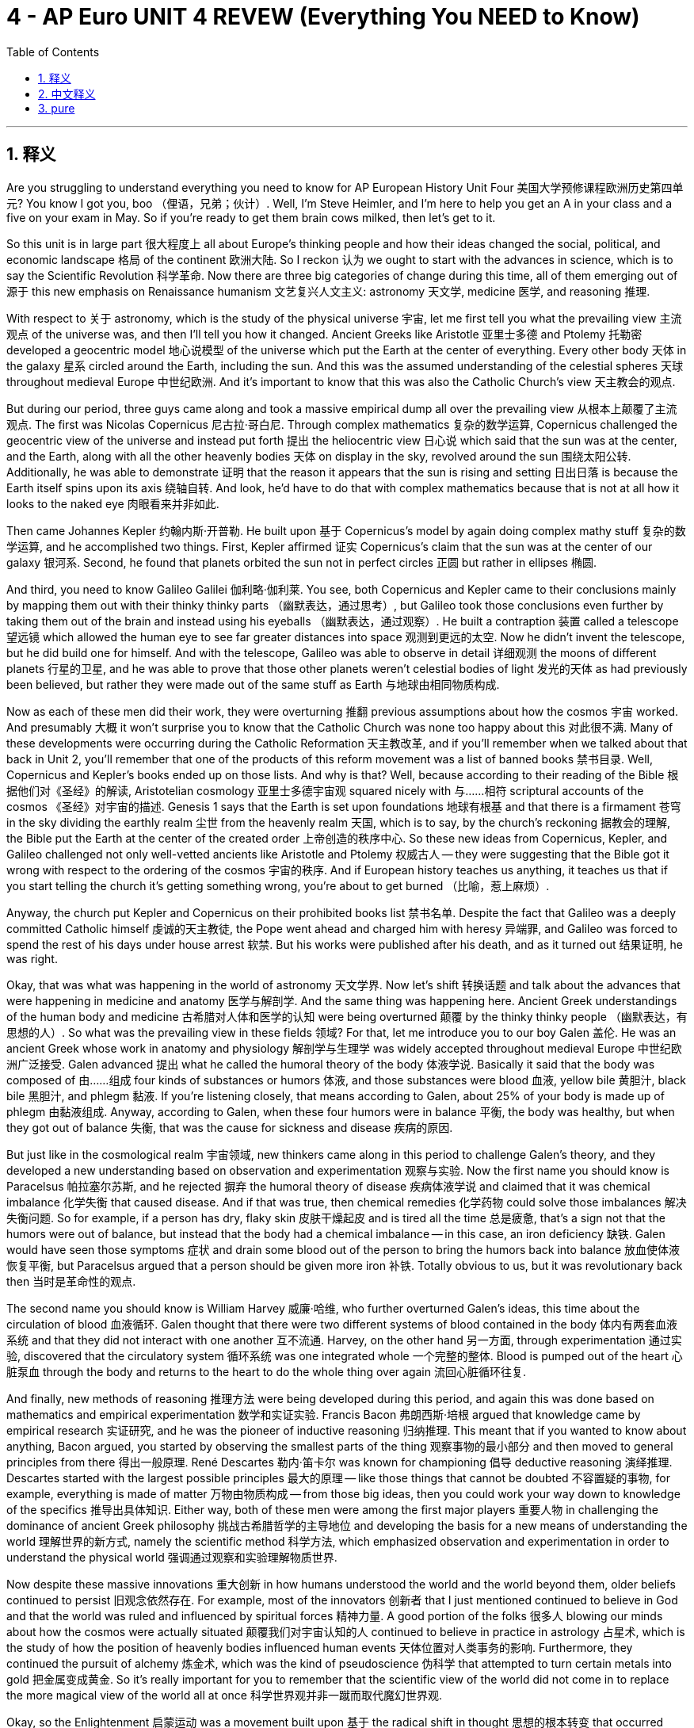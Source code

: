 
= 4 - AP Euro UNIT 4 REVEW (Everything You NEED to Know)
:toc: left
:toclevels: 3
:sectnums:
:stylesheet: myAdocCss.css

'''

== 释义

Are you struggling to understand everything you need to know for AP European History Unit Four 美国大学预修课程欧洲历史第四单元? You know I got you, boo （俚语，兄弟；伙计）. Well, I'm Steve Heimler, and I'm here to help you get an A in your class and a five on your exam in May. So if you're ready to get them brain cows milked, then let's get to it. +

So this unit is in large part 很大程度上 all about Europe's thinking people and how their ideas changed the social, political, and economic landscape 格局 of the continent 欧洲大陆. So I reckon 认为 we ought to start with the advances in science, which is to say the Scientific Revolution 科学革命. Now there are three big categories of change during this time, all of them emerging out of 源于 this new emphasis on Renaissance humanism 文艺复兴人文主义: astronomy 天文学, medicine 医学, and reasoning 推理. +

With respect to 关于 astronomy, which is the study of the physical universe 宇宙, let me first tell you what the prevailing view 主流观点 of the universe was, and then I'll tell you how it changed. Ancient Greeks like Aristotle 亚里士多德 and Ptolemy 托勒密 developed a geocentric model 地心说模型 of the universe which put the Earth at the center of everything. Every other body 天体 in the galaxy 星系 circled around the Earth, including the sun. And this was the assumed understanding of the celestial spheres 天球 throughout medieval Europe 中世纪欧洲. And it's important to know that this was also the Catholic Church's view 天主教会的观点. +

But during our period, three guys came along and took a massive empirical dump all over the prevailing view 从根本上颠覆了主流观点. The first was Nicolas Copernicus 尼古拉·哥白尼. Through complex mathematics 复杂的数学运算, Copernicus challenged the geocentric view of the universe and instead put forth 提出 the heliocentric view 日心说 which said that the sun was at the center, and the Earth, along with all the other heavenly bodies 天体 on display in the sky, revolved around the sun 围绕太阳公转. Additionally, he was able to demonstrate 证明 that the reason it appears that the sun is rising and setting 日出日落 is because the Earth itself spins upon its axis 绕轴自转. And look, he'd have to do that with complex mathematics because that is not at all how it looks to the naked eye 肉眼看来并非如此. +

Then came Johannes Kepler 约翰内斯·开普勒. He built upon 基于 Copernicus's model by again doing complex mathy stuff 复杂的数学运算, and he accomplished two things. First, Kepler affirmed 证实 Copernicus's claim that the sun was at the center of our galaxy 银河系. Second, he found that planets orbited the sun not in perfect circles 正圆 but rather in ellipses 椭圆. +

And third, you need to know Galileo Galilei 伽利略·伽利莱. You see, both Copernicus and Kepler came to their conclusions mainly by mapping them out with their thinky thinky parts （幽默表达，通过思考）, but Galileo took those conclusions even further by taking them out of the brain and instead using his eyeballs （幽默表达，通过观察）. He built a contraption 装置 called a telescope 望远镜 which allowed the human eye to see far greater distances into space 观测到更远的太空. Now he didn't invent the telescope, but he did build one for himself. And with the telescope, Galileo was able to observe in detail 详细观测 the moons of different planets 行星的卫星, and he was able to prove that those other planets weren't celestial bodies of light 发光的天体 as had previously been believed, but rather they were made out of the same stuff as Earth 与地球由相同物质构成. +

Now as each of these men did their work, they were overturning 推翻 previous assumptions about how the cosmos 宇宙 worked. And presumably 大概 it won't surprise you to know that the Catholic Church was none too happy about this 对此很不满. Many of these developments were occurring during the Catholic Reformation 天主教改革, and if you'll remember when we talked about that back in Unit 2, you'll remember that one of the products of this reform movement was a list of banned books 禁书目录. Well, Copernicus and Kepler's books ended up on those lists. And why is that? Well, because according to their reading of the Bible 根据他们对《圣经》的解读, Aristotelian cosmology 亚里士多德宇宙观 squared nicely with 与……相符 scriptural accounts of the cosmos 《圣经》对宇宙的描述. Genesis 1 says that the Earth is set upon foundations 地球有根基 and that there is a firmament 苍穹 in the sky dividing the earthly realm 尘世 from the heavenly realm 天国, which is to say, by the church's reckoning 据教会的理解, the Bible put the Earth at the center of the created order 上帝创造的秩序中心. So these new ideas from Copernicus, Kepler, and Galileo challenged not only well-vetted ancients like Aristotle and Ptolemy 权威古人 -- they were suggesting that the Bible got it wrong with respect to the ordering of the cosmos 宇宙的秩序. And if European history teaches us anything, it teaches us that if you start telling the church it's getting something wrong, you're about to get burned （比喻，惹上麻烦）. +

Anyway, the church put Kepler and Copernicus on their prohibited books list 禁书名单. Despite the fact that Galileo was a deeply committed Catholic himself 虔诚的天主教徒, the Pope went ahead and charged him with heresy 异端罪, and Galileo was forced to spend the rest of his days under house arrest 软禁. But his works were published after his death, and as it turned out 结果证明, he was right. +

Okay, that was what was happening in the world of astronomy 天文学界. Now let's shift 转换话题 and talk about the advances that were happening in medicine and anatomy 医学与解剖学. And the same thing was happening here. Ancient Greek understandings of the human body and medicine 古希腊对人体和医学的认知 were being overturned 颠覆 by the thinky thinky people （幽默表达，有思想的人）. So what was the prevailing view in these fields 领域? For that, let me introduce you to our boy Galen 盖伦. He was an ancient Greek whose work in anatomy and physiology 解剖学与生理学 was widely accepted throughout medieval Europe 中世纪欧洲广泛接受. Galen advanced 提出 what he called the humoral theory of the body 体液学说. Basically it said that the body was composed of 由……组成 four kinds of substances or humors 体液, and those substances were blood 血液, yellow bile 黄胆汁, black bile 黑胆汁, and phlegm 黏液. If you're listening closely, that means according to Galen, about 25% of your body is made up of phlegm 由黏液组成. Anyway, according to Galen, when these four humors were in balance 平衡, the body was healthy, but when they got out of balance 失衡, that was the cause for sickness and disease 疾病的原因. +

But just like in the cosmological realm 宇宙领域, new thinkers came along in this period to challenge Galen's theory, and they developed a new understanding based on observation and experimentation 观察与实验. Now the first name you should know is Paracelsus 帕拉塞尔苏斯, and he rejected 摒弃 the humoral theory of disease 疾病体液学说 and claimed that it was chemical imbalance 化学失衡 that caused disease. And if that was true, then chemical remedies 化学药物 could solve those imbalances 解决失衡问题. So for example, if a person has dry, flaky skin 皮肤干燥起皮 and is tired all the time 总是疲惫, that's a sign not that the humors were out of balance, but instead that the body had a chemical imbalance -- in this case, an iron deficiency 缺铁. Galen would have seen those symptoms 症状 and drain some blood out of the person to bring the humors back into balance 放血使体液恢复平衡, but Paracelsus argued that a person should be given more iron 补铁. Totally obvious to us, but it was revolutionary back then 当时是革命性的观点. +

The second name you should know is William Harvey 威廉·哈维, who further overturned Galen's ideas, this time about the circulation of blood 血液循环. Galen thought that there were two different systems of blood contained in the body 体内有两套血液系统 and that they did not interact with one another 互不流通. Harvey, on the other hand 另一方面, through experimentation 通过实验, discovered that the circulatory system 循环系统 was one integrated whole 一个完整的整体. Blood is pumped out of the heart 心脏泵血 through the body and returns to the heart to do the whole thing over again 流回心脏循环往复. +

And finally, new methods of reasoning 推理方法 were being developed during this period, and again this was done based on mathematics and empirical experimentation 数学和实证实验. Francis Bacon 弗朗西斯·培根 argued that knowledge came by empirical research 实证研究, and he was the pioneer of inductive reasoning 归纳推理. This meant that if you wanted to know about anything, Bacon argued, you started by observing the smallest parts of the thing 观察事物的最小部分 and then moved to general principles from there 得出一般原理. René Descartes 勒内·笛卡尔 was known for championing 倡导 deductive reasoning 演绎推理. Descartes started with the largest possible principles 最大的原理 -- like those things that cannot be doubted 不容置疑的事物, for example, everything is made of matter 万物由物质构成 -- from those big ideas, then you could work your way down to knowledge of the specifics 推导出具体知识. Either way, both of these men were among the first major players 重要人物 in challenging the dominance of ancient Greek philosophy 挑战古希腊哲学的主导地位 and developing the basis for a new means of understanding the world 理解世界的新方式, namely the scientific method 科学方法, which emphasized observation and experimentation in order to understand the physical world 强调通过观察和实验理解物质世界. +

Now despite these massive innovations 重大创新 in how humans understood the world and the world beyond them, older beliefs continued to persist 旧观念依然存在. For example, most of the innovators 创新者 that I just mentioned continued to believe in God and that the world was ruled and influenced by spiritual forces 精神力量. A good portion of the folks 很多人 blowing our minds about how the cosmos were actually situated 颠覆我们对宇宙认知的人 continued to believe in practice in astrology 占星术, which is the study of how the position of heavenly bodies influenced human events 天体位置对人类事务的影响. Furthermore, they continued the pursuit of alchemy 炼金术, which was the kind of pseudoscience 伪科学 that attempted to turn certain metals into gold 把金属变成黄金. So it's really important for you to remember that the scientific view of the world did not come in to replace the more magical view of the world all at once 科学世界观并非一蹴而取代魔幻世界观. +

Okay, so the Enlightenment 启蒙运动 was a movement built upon 基于 the radical shift in thought 思想的根本转变 that occurred during the Scientific Revolution. Enlightenment thinkers 启蒙思想家 applied those new methods of reasoning 推理方法 to politics, society, and human institutions 政治、社会和人类制度. And in doing so, they similarly overturned 颠覆 many of the ideas that were accepted as gospel truth 奉为真理的观念. And it's no shock that the Enlightenment began in France 启蒙运动始于法国. This was the state with the strongest absolutist government 专制政府, and the people were sick of the control imposed upon them by the French monarchy 受够了君主统治. And so a lot of the new ideas in the Enlightenment started as reactions against that kind of absolutism 作为对专制主义的反抗. +

So with respect to 关于 society and human institutions, let me introduce you to two of the French philosophers 法国哲学家. First, and probably most important, was Voltaire 伏尔泰. Now that wasn't his real name, but like Madonna and Beyoncé, he was bad enough to go by one name （幽默表达，只用一个名字就很有名）. Voltaire was easily the most famous and representative of the French philosophers 法国哲学家的代表人物. He produced voluminous writings 大量作品 in many different genres 体裁 that all had one thing in common: criticism of the social and religious institutions of France 对法国社会和宗教制度的批判. One of his most biting criticisms 尖锐批判 concerned the religious intolerance 宗教不宽容 that he observed in France. He spent some time in England, and he saw that because so many competing versions of religion were allowed 多种宗教并存, they were able to exist peacefully 和平共处. By contrast 相比之下, in France where Catholicism was forcibly imposed upon the population 天主教强制推行, Voltaire viewed it as oppression 压迫. Now he did believe in natural rights 自然权利 and argued for reforms in education and free speech 教育改革和言论自由, but he did not believe that people were capable of governing themselves 自治 because, let's be honest, the massive people are selfish, ignorant turds （俚语，自私无知的家伙）, and thus they needed a strong, enlightened monarch 开明君主 to rule them. +

Okay, the second French philosopher you need to know is Denis Diderot 德尼·狄德罗. Not Dennis -- that's the guy who sells you beepers in the subway station （幽默表达，区分名字） -- Denis. Anyway, Diderot sought to catalog 编纂目录 the whole body of knowledge according to Enlightenment principles 启蒙原则. To this end 为此, he edited and published the incredibly influential Encyclopedia 《百科全书》, whose subtitle tells you everything you need to know about this work: The Rational Dictionary of the Sciences, the Arts, and the Crafts 《科学、艺术和工艺理性词典》. First, emphasis on rational 强调理性. Second, emphasis on the sciences, the arts, and the crafts 科学、艺术和工艺. In other words, a rational explanation of everything 对万物的理性解释. Diderot gathered leading thinkers 召集顶尖思想家 to produce over 72,000 entries 条目 for the Encyclopedia, and the result was revolutionary 具有革命性. Science and rationalistic ways of knowing 科学和理性认知方式 were exalted 推崇 while religion was poo-poo'd （俚语，轻视）. The writers criticized old social institutions and religious intolerance 批判旧制度和宗教不宽容, and in general, this set of volumes summed up the whole worldview of the Enlightenment 总结了启蒙运动的世界观. And maybe it goes without saying 不言而喻, but the French government was not a big fan of such work 不喜欢这类作品 because those thinkers seemed to want to take their power away 削弱其权力. +

Now Enlightenment thinkers were also responsible for new ways of thinking about God 对上帝的新思考. Voltaire developed deism 自然神论, which argued that there was a God but that God did not intervene in human affairs 干预人类事务. Instead, God was like a cosmic clockmaker 宇宙钟表匠 that put all the pieces in place 设定好一切, wound the thing up 上紧发条, and then just let it tick away 任其运转. And this of course meant that the miracle stories of the Bible 圣经中的奇迹故事 were cast out 摒弃 as relics of an unenlightened past 蒙昧时代的产物. Deists argued that God ruled the world by unchanging laws of physics 物理定律, not by performing miracles which defied those laws 违背定律的奇迹. Diderot was also a deist 自然神论者, and as such did not agree with organized religion 不认同有组织的宗教. And remember, both Voltaire and Diderot are living in France, which is a Catholic state 天主教国家. And because religion and politics were so closely bound up 紧密相连 there, to say anything against religion was to call into question the state as well 质疑国家. So you know, things got tense 局势紧张. +

Additionally, Diderot defined atheism 无神论 in his Encyclopedia as someone who knows about God and consciously rejects God's existence 有意识地否认上帝存在. If someone was an atheist 无神论者, that meant that there was no God and that anything that could be known was understood not by revelation 启示 but through human senses interacting with the material world 通过感官与物质世界互动. I should also mention another guy under this heading 在此话题下, namely the Scottish thinker David Hume 苏格兰思想家大卫·休谟. He developed the philosophy of skepticism 怀疑主义哲学, which argued that the ideas in our brains only reflect our sensory inputs 感官输入. Therefore, reason cannot convince us of anything beyond what our senses can interpret 理性无法超越感官认知. Or to say it another way 换句话说, the only thing a person can know for sure 确定知晓 is what that person experiences through their senses 通过感官体验到的事物. And that way, skepticism leads a person to question everything 质疑一切, including questioning the dogmas of the church 教会教条. +

I hope you can start to see a theme here 看出规律. So much of what occurred during the Enlightenment chipped away 削弱 not only at the absolute power of political authority 政治权威 but absolute religious authority as well 宗教权威. Now one of the most significant results of these new ideas about religion 宗教新观念 was this: religion was increasingly viewed as a matter of private rather than public concern 宗教更多被视为私人事务而非公共事务. And to be clear 明确地说, this was the view that people who were not kings began to hold 非王权阶层的观点. As should be clear from this in the previous units 从上一单元可知, absolutist monarchs 专制君主 very much thought that religion was a public concern 视宗教为公共事务. But on the ground level among the people 民众层面, this began to shift 转变 as structures of society grew increasingly secular 社会日益世俗化. The religious emphasis moved from public belonging 公共归属 to private belonging 私人归属. Like if someone were to ask you if you were a Christian before the Enlightenment and you lived in a Christian state 在启蒙运动前的基督教国家, the answer would be yes -- like, I'm a citizen of England and therefore I'm a Christian 因为是英国公民所以是基督徒. But new revival movements 复兴运动 began to emphasize personal conversion 个人皈依, not state belonging 国家归属, as the litmus test for true belief 检验信仰的标准. +

A good example of this was the religious revival of German Pietism 德国虔敬主义 in the 17th and 18th century, led by Count Nicolas von Zinzendorf 尼古拉斯・冯・青岑多夫伯爵. Pietism taught that true religious experience was not just about belonging to a church 属于某个教会 but rather was bound up in 与…… 紧密相连 a mystical, personal religious experience 神秘的个人宗教体验. Now in much of Germany, of course, Lutheranism 路德宗 was the accepted religion, but Zinzendorf reacted strongly against the rationalistic approach to Christ 对基督的理性主义态度 that they had preached. In fact, he once said, "He who wishes to comprehend God with his mind becomes an atheist." So you know, he was kind of a moderate （反讽，有点极端）. +

Okay, so not only are people conceiving of 构想 new ways of thinking about God, but others are applying this kind of rational postulation 理性假设 towards politics as well. For this, let me introduce you to John Locke 约翰・洛克. In order to understand the thinking of John Locke, you need to understand the concept of natural rights 自然权利. This is the idea that human beings, just by virtue of being human beings 仅仅因为是人，possess rights like life 生命权，and liberty 自由权，and property 财产权. These, according to Locke, are given by the creator 造物主，which is to say God. And this was a big deal 意义重大 because if humans had been given rights by God, then that meant that those rights did not come from a monarch or a government 非来自君主或政府. And that further means that a monarch or government could not take those rights away 不能剥夺这些权利. And even further, that meant that the power of the state actually originated with the people 国家权力源于人民，which is an idea called popular sovereignty 人民主权. So if that's true, then the people can only be governed by their own consent 经人民同意而统治 and not the divine right of kings 君权神授. No? Oh yes. +

And remember back to the last unit when we talked about the English Civil War 英国内战 and the Glorious Revolution 光荣革命. William and Mary 威廉和玛丽 assumed the throne of England 登上英国王位 but only on the condition that they signed the English Bill of Rights 英国《权利法案》. And that tastes like some John Locke sauce to me （比喻，充满洛克思想的味道）. +

And then there was Jean-Jacques Rousseau 让 - 雅克・卢梭. And to be fair 公平地说，Rousseau had several overlapping ideas 观点有交叉，but I'm only going to tell you the ideas for which they're most known 最著名的观点. You need to associate Rousseau with the idea of the social contract 社会契约论. If people really did have natural rights, then when they establish a government in order to protect those rights 为保护权利建立政府，they are entering into a social contract with that government 与政府订立社会契约. And there are two sides to that contract 契约有双方. The people willingly surrender some of their power 让渡部分权力 to create a government, and they do that so that the government will then protect their natural rights 保护自然权利. And the assumption here is that the government will act in accordance with what the people want 按人民意愿行事，and Rousseau's term for that was the general will 公意. And if the government fails to do that 未履行契约，then the people have the right to dissolve the contract 解除契约 and install a new government 建立新政府. If you're an American and that sounds familiar 美国人对此熟悉，it's because those ideas are written into our Declaration of Independence 写入《独立宣言》. +

And just for boobs and giggles （俚语，开玩笑地）, you should know that Rousseau argued that men and women were fundamentally different kinds of beings 本质上不同 and thus rigid gender roles 严格的性别角色 should be applied to each. Women should be subordinate to men 从属于男性 because, after all, who is going to make the man a sandwich if not the woman? His words, not mine （强调是卢梭的观点）. And further, those women that have children should remain in the home to raise them 在家育儿. +



Now Mary Wollstonecraft 玛丽·沃斯通克拉夫特, who was an English writer 作家 and philosopher 哲学家, not surprisingly vehemently 强烈地 opposed these rigid 僵化的 gender categories 性别分类. In opposition to 反对 her, so she wrote The Vindication of the Rights of Women 女权辩护, in which she argued that women are not in fact inherently 本质上 inferior 低等的 to men, but in whatever way women seem to be inferior, it's only because education 教育 and opportunity 机会 have been denied 拒绝给予 to them on account of 由于 their sex 性别.

And then it was our boy Adam Smith 亚当·斯密 who applied Enlightenment thinking 启蒙思想 to economics 经济学. In his book The Wealth of Nations《国富论》, Smith attacked the mercantilist policies 重商主义政策 of many European nations. He argued that governments ought to get their filthy hands out of （习语，远离；不插手）the economy and instead let people make economic decisions based on the laws of supply and demand 供求法则. In this way, the invisible hand 看不见的手（经济学术语）of the free market 自由市场 would increase the prosperity 繁荣 of nations and abandon mercantilist economic policies 重商主义经济政策. Again, this is not just thinking thinking stuff （口语化表达，不只是空想）. To criticize mercantilism 重商主义 was to criticize the economic system of choice 选择的经济体系 for absolutist monarchies 专制君主制. +

Okay, so now I've given you a brief sketch 简要概述 of some of the major ideas coming out of the Enlightenment 启蒙运动, but let's take a moment to consider how those ideas spread. And the first way they spread -- wait, you should know this -- in what way did any idea spread across Europe over the last few units? Uh, the printing press 印刷术. That is correct. Me from the other camera, the printing press helps spread Enlightenment ideas 启蒙思想. But there were also new institutions 机构 that were developed specifically to discuss and spread Enlightenment ideas. And the most significant of these was the salon 沙龙. Nope, not that salon. That's a lot. Basically, salons were private meetings 私人聚会 held in opulent houses 豪华住宅 where the intelligentsia 知识分子 openly discussed and debated these new ideas of the day 当时的新思想. Many of the most well - known salons were hosted by women. For example, Madame du Deffand 杜德芳夫人 who held a weekly salon in her home. +

But hold on just a second 等一下. You have to understand not just that the ideas spread, but you need to understand why it was important that these ideas were spreading. The more they spread, the more people began to grow dissatisfied with 对……不满 the prevailing political institutions 现行政治制度. And that dissatisfaction is going to have consequences 产生后果 in the next unit in the form of the American, French, and Haitian revolutions 美国、法国和海地革命. Now you didn't think the Enlightenment wasn't gonna have influence over power structures 权力结构, did you? You're so crazy. +

Now remember that the last development in political power we considered was absolutism 专制主义, by which monarchs 君主 sought to consolidate 巩固 as much power as possible under themselves. In some cases, this led to religious intolerance 宗教不宽容, as is the case of France under Louis XIV 路易十四统治下的法国. And in other cases, it led to relentless territorial expansion 无休止的领土扩张, as is the case of France under Louis XIV. But the proliferation 扩散 of Enlightenment thought 启蒙思想 influenced the absolutist movement 专制主义运动. Some monarchs sought to become enlightened absolutists 开明专制君主, and you should know a few names here. But before I introduce you to them, let me make clear 明确说明 two things about the enlightened portion of their title. First, they acted in enlightened ways 以开明的方式 when it benefited them. And second, they were very short - sighted 目光短浅的 in the reforms that they enacted 实施. In general, they only looked to the immediate impact 直接影响 of those reforms which should help them stay in power 维持权力 and not to the long - term impact 长期影响 which would make the people want more rights, which ultimately would hurt the power of the monarchy in the long run 从长远来看损害君主制的权力. Okay, caveat 警告 done. Now let me introduce these folks to you. +

First was Frederick II of Prussia 普鲁士的腓特烈二世, otherwise known as Frederick the Great 腓特烈大帝. Recall 回想 that the Peace of Westphalia 威斯特伐利亚和约 recognized the sovereignty 主权 of the individual states of the Holy Roman Empire 神圣罗马帝国, and that had the effect of weakening the empire 削弱帝国. Instead of one emperor ruling over all, now there were 300 sovereigns 君主 vying for power 争夺权力. In this context 背景下, Prussia rose to power 崛起 under the leadership of Frederick, who made Prussia one of the leading military forces 主要军事力量 in all of Europe. So what made Frederick all enlightened and whatnot 诸如此类的开明之处? Well, he was concerned that he would serve his people well 为人民服务 well and considered himself not their dictator 独裁者 but rather their benefactor 恩人. And you can surely see the Enlightenment influence there. Additionally, Frederick patronized 资助 the philosophers, and by Voltaire's reckoning 据伏尔泰的判断, Frederick was deemed 被认为 a philosopher king 哲学王. He also increased the freedom of speech 言论自由 in the press 新闻界, and he reformed the judicial system 司法制度 to eliminate class differences under the law 消除法律下的阶级差异. But remember, it's not as if he's doing all this out of the goodness of his own heart 出于好心. Many of these reforms are undermining 削弱 the nobility 贵族 in Prussia, and that helps consolidate power under Frederick. +

Okay, another enlightened absolutist 开明专制君主 you should know is Catherine II of Russia 俄罗斯的叶卡捷琳娜二世, better known as Catherine the Great 叶卡捷琳娜大帝. And what was so enlightened about her? Well, she reformed the penal system 刑法制度 to outlaw torture 禁止酷刑 and capital punishment 死刑, reformed education 教育, and patronized the arts 资助艺术. To be fair 公平地说, she did grow more conservative later in her reign 在她统治后期变得更加保守, but all in all 总的来说, she falls into the category of 属于 enlightened absolutists 开明专制君主. But again, the reason she was doing all this was to maintain her power 维持权力. Catherine, like Frederick in Prussia, enacted 实施 an awful lot of reforms that undermined the nobility. And where is that power gonna go? Catherine. +

Now, enlightened or not, by 1800 most governments in western and central Europe had increased their religious toleration 宗教宽容 to Christian minorities 基督教少数派 and Jews 犹太人. A big influence on this was John Locke's insistence of the separation of church and state 政教分离. If the state no longer controlled the church, then it was no longer a threat to a monarch's power 对君主权力构成威胁 for his or her subjects 臣民 to hold different beliefs 持有不同信仰. For example, the Declaration of the Rights of Man and Citizen 人权宣言, written in 1789, proclaimed 宣布 religious freedom 宗教自由 for all French citizens. Catherine the Great over in Russia recognized Jews as Russian subjects 俄罗斯臣民 and extended 给予 more civil liberties 公民自由 to them under the Charter of Towns 城镇宪章 in 1782. Now Jews were still basically second - class citizens 二等公民 during Catherine's rule, but regardless 无论如何, they did make some gains 取得一些进步 during this time. +

Okay, now we've talked a lot about what was going on during this period in the upper echelons of society 社会上层, but now it's time to look at what was going on down below in general society 普通社会. Now during this period, we're going to witness 见证 a rapid transition 快速转变 between pre - industrial Europe 前工业化欧洲 and post - industrial Europe 后工业化欧洲. Now the first of the major transitions we need to talk about is with respect to 关于 food and the population. There was a dramatic increase 急剧增长 in population during this period due to two factors. Birth rates 出生率 were slowly increasing, but thanks to advances in medicine 医学进步, death rates 死亡率 were simultaneously decreasing 同时下降. Not only were way more infants surviving childhood 婴儿存活下来, but people were healthier and stronger and therefore living longer lives 寿命更长. Add to that the bubonic plague 黑死病, which killed massive amounts of people in the 14th century and then went away and then came back over and over again, just suddenly died out 消失. Historians dispute 争论 why that happened, but the point is without the Black Death 黑死病, more people were living into older age 活到老年. Additionally, smallpox 天花 was another deadly disease 致命疾病 that frequently killed large portions of the population 大量人口, but thanks to Edward Jenner's new vaccine against smallpox 天花疫苗, much of the sting was taken out of this disease 减弱了疾病的危害, and thus it killed less people. +

So babies are surviving infancy 婴儿期, people are living longer, and hey, that sounds like a good thing, right? Well, not if you're Thomas Malthus 托马斯·马尔萨斯. He observed that while the population rate 人口增长率 was increasing, the food supply 粮食供应 was not going to keep up with it 跟上增长. And that meant that unless either the population was cut off 控制人口 or there was some way to increase the food supply 增加粮食供应, then the result would be massive amounts of death by starvation 大量饿死. So you know, not the kind of guy you want to invite to your kids' bar mitzvah 成人礼. "You know, I'm really glad that Dave is becoming a man today, but in the long run it doesn't really matter because everybody's gonna die of starvation." +

Anyway, as it turns out 结果是, Europeans did solve the food problem in a series of events that became known as the Agricultural Revolution 农业革命. During this period, more land became available for farming 可用于耕种. For example, in places like England and the Netherlands, they built dikes 堤坝 and drained wetlands 排干湿地 in order to plant more food. And also, advances in crop rotation 作物轮作 yielded more abundant crops 产量更高. Instead of letting a portion of land lie fallow 休耕, farmers discovered that planting crops like beans and clover 豆类和三叶草 would replenish the soil 补充土壤养分, and that meant that all the land was productive 多产的, not just part of it. Additionally, there were advances in agricultural technology 农业技术 that contributed to this revolution 推动了革命. Europeans began selective breeding of livestock 牲畜选择性育种, combining the best specimens of animals 优良品种 in order to yield better quality livestock 培育出更优质的牲畜. Also, there was Jethro Tull's seed drill 条播机, which planted seeds with precision 精确地 deep in the soil so that the wind couldn't blow them away 吹走种子, which had the effect of increasing crop yields 提高作物产量. And better transportation systems 运输系统 were built in many states as well. Canals were linked and expanded 运河连接和扩建, roads were improved 道路改善, and bridges were reinforced 桥梁加固. All of this made it cheaper and more efficient 更便宜高效 to transport food to the growing population 不断增长的人口. +

However, in all this talk about population explosion 人口爆炸, I should mention at least one pattern that hindered 阻碍 population growth, and that's the European marriage pattern 婚姻模式. With a new emphasis on the nuclear family 核心家庭, which was a separate entity 实体 from the extended family 大家庭, people were marrying later and later 结婚越来越晚. And that's because in order to create a new family unit 家庭单元, you had to have enough wealth and resources 财富和资源 to start their own independent family 独立家庭, and that took time. So people began marrying later, and women were having fewer babies 生育更少孩子. Even so 即便如此, you should also know that during this period, the rate of babies born to unwed parents 未婚父母生育孩子的比例 spiked dramatically 急剧上升. These were known as illegitimate births 非婚生育, and what this indicated 表明 is that people were having way more uh, intimate relations 亲密关系 outside of marriage than was previously the case 以往情况. But don't worry, there was still a significant social stigma 社会耻辱 against unwed mothers giving birth outside of marriage 未婚生育, and many of them had to turn to prostitution 卖淫 as a result. +

Speaking of 说到 families and children, as infant and child mortality 婴儿和儿童死亡率 decreased and families had more disposable income 可支配收入, families began dedicating more space and time to children 投入更多空间和时间给孩子. And children -- in fact, the thinking thinking people 有思想的人 were starting to pontificate on 高谈阔论 childhood 童年 as well. Jean - Jacques Rousseau 让 - 雅克·卢梭 argued that children were a separate kind of being 独特的存在 and that their childhood should be elevated 重视 by attentive parents 细心的父母 and therefore they should be playing before they got thrown into the adult world of work 进入成人工作世界之前玩耍. And this was a massive shift 巨大转变 in how people thought about children 对孩子的看法. Like, before this period, children were just seen as small - sized adults 小大人. So they worked like adults, and they were disciplined severely 严厉管教. But during this period, notions of childhood change 童年观念改变. For example, Napoleon 拿破仑 -- on whom much more in Unit 5 -- established a school system 学校制度 in France in 1802 which used a common curriculum 通用课程 to turn children into more well - rounded citizens 全面发展的公民. +

Okay, so that's what was going on with food and families, but we also needed to talk about another significant social change during this period, namely 即 the large - scale migration 大规模迁移 of people from rural areas 农村地区 to urban areas 城市地区. Largely because of technological advances 技术进步 like the steel plow 铁犁 and the seed drill 条播机, fewer workers were required on farms 农场需要更少工人. Therefore, in order to find work, many rural folks 农村人口 moved to the city, a process known as urbanization 城市化. But as this began to occur on a large scale 大规模发生, cities were crushed by the onslaught of 受到……冲击 people streaming in 涌入城市, and that created some problems. First, there wasn't enough housing 住房 for all these people. So to solve that problem, a new kind of housing was created called the tenement 廉价公寓. These were hastily constructed 匆忙建造的 apartment buildings which had rooms that workers could rent for a pretty low price 低价租用. However, they were not well ventilated 通风不好, and there was no indoor plumbing 室内管道设施. The poor ventilation 通风不良 meant that airborne diseases 空气传播疾病 like tuberculosis 肺结核 could spread rapidly 迅速传播. No indoor plumbing meant that people had to take their waste 垃圾 and throw it out the window onto the street 扔到街上. So needless to say 不用说, the cities were, to use the technical historical term, a stanky （口语化表达，脏乱差）. And so with all these working poor 贫困工人 crowding into the cities, other urban residents 城市居民 were faced with the problems of poverty 贫困问题 like crime 犯罪 and prostitution 卖淫. +

In order to address these problems 解决这些问题, authorities 当局 passed laws meant to eradicate them 消除问题. A good example is England's Contagious Disease Act of 1864 1864年英国《传染病法》. This law was meant to crack down on 打击 prostitution 卖淫. Like if a woman was suspected of such licentiousness 淫乱行为, she would be arrested and subjected to 遭受 forced bodily inspections 强制身体检查 to determine if she was carrying a venereal disease 性病. If so, she was put in a high - security hospital 高安全医院 and treated like a prisoner 像囚犯一样对待. +

Okay, in the final section, let's consider how European cultural and intellectual life 文化和知识生活 was maintained and changed throughout this period. First, let me tell you about the reading revolution 阅读革命. Due to the increasing influence of the printing press 印刷术, people began reading at a rate that far exceeded 远超 anything that came before it. Not only did the amount of books increase 书籍数量增加, but the kinds of books began to vary widely 种类繁多 as well. For example, in France, the number of religious devotional books 宗教灵修书籍 began to decrease, and books on history, and law, and science, and the arts 历史、法律、科学和艺术书籍 began to increase rapidly. So with all these new ideas floating around 传播, censorship 审查制度 increased to keep them at bay 抑制. And mainly the censors 审查者 were religious. For example, the Catholic Church 天主教会 sanctioned 制裁 Diderot's Encyclopedia 狄德罗《百科全书》for its brazen questioning of religious authority 公然质疑宗教权威. But even with the attempts at censorship 审查, the reading revolution took hold 扎根, and people were reading more than ever 前所未有的多. +

It wasn't only books that people were reading. There was an explosion of 大量涌现 newspapers and periodicals 期刊 and pamphlets 小册子 as well. Enlightenment thinkers 启蒙思想家, natural scientists 自然科学家, and explorers 探险家 traveled the globe 环游世界 during this period, and as they returned, they wrote down their observations 观察记录. And that had two effects. First, it exposed 使接触 the literate European population 有文化的欧洲人 to cultures outside their own 外部文化. Second, some of these depictions 描述 challenged Europeans' accepted social norms 社会规范. For example, explorers who wrote about the indigenous societies 土著社会 in the Americas 美洲 showed that they were not as rigidly hierarchical 严格等级制度 as European societies. +

In terms of 就……而言 art, the emphasis 重点 shifted on the celebration of religious themes 宗教主题 and royal power of kings 王权 to the private life 私人生活 and the public good 公共利益. Until about 1750, art in the Baroque style 巴洛克风格 promoted religious feeling 宗教情感 and was employed by monarchs 君主 to illustrate state power 展示国家权力. It was a style that sought to awe people 使人们惊叹 with its opulence 华丽 and detail 细节 and ostentatious features 炫耀性特征. For example, Gian Lorenzo Bernini 詹洛伦佐·贝尼尼 sculpted magnificent piazzas 雕刻宏伟的广场 and designed ornate chapels 华丽的小教堂 for the renovation of Saint Peter's Basilica 圣彼得大教堂翻新. Johann Sebastian Bach 约翰·塞巴斯蒂安·巴赫 wrote many of his compositions 作品 to  be performed in a royal court 宫廷 or high church services 高级教堂仪式. But in the 18th century, the nature and subject matter 主题 of art shifted from the state and religious themes to themes that appealed to 吸引 the bourgeois society 资产阶级，which is to say the middle class 中产阶级. This new style of art was called Neoclassicism 新古典主义. In contrast to 与…… 形成对比 the opulence and the grandeur 宏伟 of Baroque, Neoclassical artists prized 珍视 simplicity 简洁 and symmetry 对称. This was especially emphasized in literature 文学领域. You had Daniel Defoe 丹尼尔・笛福 who wrote Robinson Crusoe《鲁滨逊漂流记》. It's the story of a man shipwrecked 遭遇海难 on an island who learns to survive and thrive 生存繁衍 and does all of this without any guidance from religious authority or Christian doctrine 基督教教义. You also had Jane Austen 简・奥斯汀 who wrote Sense and Sensibility《理智与情感》and Pride and Prejudice《傲慢与偏见》. Her stories were concerned with 涉及 the middle and upper classes of England 英国中上层阶级 and what their morals were 道德观念，how they upheld them 维护道德，and then sometimes violated them 违背道德. +

But not only was art undergoing change 经历变革，so was the manner in which Europeans bought stuff 购物方式. And for this, I need to tell you about the consumer revolution 消费革命. As industrialization took root 扎根 during this period, the middle and upper classes 中上层阶级 had much more disposable income 可支配收入 than ever before. The result was increased demand for consumer goods 消费品 that were being manufactured all over Europe 全欧洲制造. People now began buying goods not necessarily because they needed them but because they wanted them 出于喜好而非需求. And these goods included porcelain dishes 瓷盘，mirrors 镜子，cotton and linens for home decor 家居装饰用的棉麻织物，and all kinds of things. +

Now you're gonna need to know the consequences 后果 of the consumer revolution as well. First was a new concern for privacy 隐私. Prior to 在…… 之前 the consumer revolution, homes were smaller and simpler, like with only a few rooms in the house. Each room had multiple purposes 多种用途. But now, people began to design homes with more rooms 更多房间，each of which had its own specific purpose 特定用途. And the increasing concern for privacy meant that people were building new kinds of rooms in their houses such as the boudoir 闺房. This was a room specifically designed for the wife of the house to be apart from her husband 与丈夫分开，either alone or entertaining other women 独处或招待女性友人. +

Another consequence of the consumer revolution was the increasing demand for new venues for leisure 休闲场所. Perhaps chief among them 其中最重要的，coffee houses 咖啡馆. Thanks to the Columbian Exchange 哥伦布大交换，coffee was growing in popularity among Europeans 受到欧洲人欢迎，and they built coffee houses in order to drink that magnificent beverage 饮品. In contrast to 与…… 不同 taverns 酒馆 where you got drunk and sang loud songs 醉酒高歌，coffee houses were open to men of all classes 各阶层男性，and the emphasis was on discussing the revolutionary ideas of the day 讨论当日的革命性思想. +

Okay, click right here to grab my ultimate review packet 终极复习资料 if you want help getting an A in your class and a 5 on your exam in May. And these videos right over here go into way more depth 深入探讨 on Unit 4 topics, so click away. Heimler out. +




'''

== 中文释义

你在为理解美国大学预修课程欧洲历史第四单元的所有内容而苦恼吗？宝贝，你知道我会帮你的。嗯，我是史蒂夫·海姆勒，我来帮助你在课堂上得A，并在五月份的考试中得5分。所以，如果你准备好充实自己的知识，那我们开始吧。  +

所以这个单元在很大程度上是关于欧洲的有识之士，以及他们的思想, 是如何改变欧洲大陆的社会、政治和经济格局的。所以我认为我们应该从科学方面的进步开始讲起，也就是**"科学革命"。在这个时期有三大类变化，它们都源于对文艺复兴时期"人文主义"的新重视：天文学、医学和推理。**  +

关于天文学，也就是对物质宇宙的研究，让我先告诉你当时关于宇宙的主流观点是什么，然后我会告诉你它是如何改变的。像亚里士多德和托勒密这样的古希腊人, 发展出了一种以地球为中心的宇宙模型，这个模型把地球置于万物的中心。银河系中的其他天体都围绕地球运转，包括太阳。这是整个中世纪欧洲对天体的普遍认知。需要知道的是，这也是天主教会的观点。  +

但在我们所讨论的这个时期，有三个人出现了，他们用大量的实证, 狠狠地冲击了这种主流观点。第一个人是尼古拉·哥白尼（Nicolas Copernicus）。通过复杂的数学计算，哥白尼挑战了以地球为中心的宇宙观，他提出了日心说，认为太阳是宇宙的中心，地球和天空中其他所有天体都围绕太阳运转。此外，他还证明了太阳看起来会升起和落下的原因, 是地球本身在绕轴自转。听着，他必须用复杂的数学来证明这一点，因为用肉眼看根本不是这样的。  +

然后是约翰内斯·开普勒（Johannes Kepler）。他在哥白尼模型的基础上, 又做了复杂的数学运算，并且他完成了两件事。首先，开普勒肯定了哥白尼的观点，即太阳是银河系的中心。其次，他发现行星绕太阳的轨道不是完美的圆形，而是椭圆形。  +

第三，你需要了解伽利略·伽利雷（Galileo Galilei）。你看，哥白尼和开普勒主要是通过思考得出他们的结论，但伽利略更进一步，他不再仅仅依靠思考，而是运用他的眼睛进行观察。他制造了一种叫做望远镜的装置，这使得人类的眼睛能够看到太空中更远的地方。虽然望远镜不是他发明的，但他为自己制造了一台。有了望远镜，伽利略能够详细地观察不同行星的卫星，并且他能够证明其他行星并不像以前认为的那样是发光的天体，而是和地球由相同的物质构成。  +

当这些人进行他们的研究时，他们颠覆了以前关于宇宙如何运行的假设。想必你不会惊讶于天主教会对此很不满意。**许多这样的发展都发生在"天主教改革"时期，**如果你还记得我们在第二单元谈到的内容，你会记得**这场改革运动的产物之一, 是一份禁书名单。嗯，哥白尼和开普勒的书最终都出现在了这些名单上。**为什么会这样呢？嗯，因为根据他们对《圣经》的解读，亚里士多德的宇宙观, 与《圣经》中关于宇宙的描述相符。《创世纪》第一章说地球有其根基，天空中有一个苍穹, 将尘世与天国分开，也就是说，按照教会的说法，《圣经》把地球置于被创造秩序的中心。所以哥白尼、开普勒和伽利略的这些新思想, 不仅挑战了像亚里士多德和托勒密这样经过充分验证的古人——他们还暗示《圣经》在宇宙的秩序方面是错误的。如果欧洲历史教会了我们什么，那就是如果你开始告诉教会它有地方出错了，你就会有麻烦。  +

不管怎样，教会把开普勒和哥白尼的书, 列入了禁书名单。尽管伽利略本人是一个虔诚的天主教徒，教皇还是指控他犯有异端罪，伽利略被迫在软禁中度过了余生。但他的作品在他死后得以出版，事实证明，他是正确的。  +

好的，这就是天文学领域发生的事情。现在让我们转移话题，谈谈医学和解剖学方面的进步。这里也发生了同样的事情。古希腊人对人体和医学的理解, 被那些善于思考的人推翻了。那么在这些领域的主流观点是什么呢？为此，让我给你介绍一下盖伦（Galen）。他是一位古希腊人，他在解剖学和生理学方面的著作, 在整个中世纪欧洲都被广泛接受。盖伦提出了他所谓的人体体液理论。基本上，他认为人体由四种物质或体液组成，即血液、黄胆汁、黑胆汁和痰。如果你仔细听，这意味着根据盖伦的理论，你身体大约25%是由痰组成的。不管怎样，*根据盖伦的理论，当这四种体液处于平衡状态时，身体是健康的，但当它们失衡时，疾病就会产生。*  +

但就像在宇宙学领域一样，这个时期有新的思想家出现，挑战了盖伦的理论，他们基于观察和实验发展出了一种新的理解。首先你应该知道的名字是帕拉塞尔苏斯（Paracelsus），他拒绝接受疾病的体液理论，声称疾病是由化学失衡引起的。如果这是真的，那么化学药物可以解决这些失衡问题。例如，如果一个人皮肤干燥、有鳞屑并且总是感到疲惫，这不是体液失衡的迹象，而是身体化学失衡——在这种情况下，是缺铁。盖伦可能会看到这些症状，然后放血以使体液恢复平衡，但帕拉塞尔苏斯认为应该给这个人补充铁。这对我们来说很明显，但在当时这是革命性的。  +

你应该知道的第二个名字是威廉·哈维（William Harvey），他进一步推翻了盖伦关于血液循环的观点。盖伦认为人体内有两种不同的血液系统，它们彼此不相互作用。而哈维通过实验发现，循环系统是一个完整的整体。血液从心脏被泵出，流经身体，然后再回到心脏，循环往复。  +

最后，这个时期还发展出了新的推理方法，同样，这是基于数学和实证实验。弗朗西斯·培根（Francis Bacon）认为知识来自实证研究，他是"*归纳推理*"的先驱。这意味着，培根认为，如果你想了解任何事物，你要从观察事物的最小部分开始，然后从那里推导出一般原则。 +
勒内·笛卡尔（René Descartes）以倡导"*演绎推理*"而闻名。笛卡尔从尽可能大的原则开始——比如那些不容置疑的事情，例如，一切都是由物质构成的——从这些大的理念出发，然后你可以逐步得出关于具体事物的知识。 +
不管怎样，*这两个人都是挑战古希腊哲学主导地位、为理解世界的新方法（也就是科学方法，强调通过观察和实验, 来理解物质世界）奠定基础的主要人物。*  +

尽管在人类理解世界, 以及世界之外的方式上, 有了这些重大创新，旧有的信仰仍然存在。例如，我刚才提到的大多数创新者仍然相信上帝，并且认为世界受到精神力量的统治和影响。很大一部分让我们对宇宙的认知发生巨大变化的人，实际上仍然相信占星术，**占星术是研究天体的位置如何影响人类事件的学问。**此外，他们还继续追求炼金术，炼金术是一种伪科学，试图将某些金属变成黄金。所以你要记住，科学的世界观并没有一下子就取代那种更具魔幻色彩的世界观。  +

好的，启蒙运动是一场建立在科学革命期间, 发生的激进思想转变基础上的运动。**启蒙思想家将这些新的推理方法, 应用于政治、社会和人类制度。**这样做的结果是，**他们同样推翻了许多以往被视为绝对真理的思想。#启蒙运动始于法国，#**这并不令人惊讶。**法国是"专制政府"最为强大的国家，**人民厌倦了法国君主强加给他们的控制。所以**#启蒙运动中的许多新思想, 都是对这种"专制主义"的反抗。#**  +

所以关于社会和人类制度，让我给你介绍两位法国哲学家。首先，也是可能最重要的一位，是伏尔泰（Voltaire）。这不是他的真名，但就像麦当娜（Madonna）和碧昂丝（Beyoncé）一样，他厉害到只用一个名字就广为人知。伏尔泰无疑是法国哲学家中最著名、最具代表性的人物。他创作了大量不同体裁的作品，这些作品有一个共同点：对法国的社会和宗教制度进行批判。他最尖锐的批评之一是关于他所观察到的法国的"宗教不宽容"现象。他在英国待过一段时间，他看到因为英国允许许多不同版本的宗教存在，这些宗教能够和平共处。相比之下，在法国，天主教被强制施加于民众，伏尔泰认为这是一种压迫。他确实相信"自然权利"，并主张在教育和言论自由方面进行改革，但他不认为人民有能力管理自己，因为，说实话，大多数人都是自私、无知的家伙，因此他们需要一个强大、开明的君主来统治他们。  +

好的，你需要了解的第二位法国哲学家是德尼·狄德罗（Denis Diderot）。不是丹尼斯（Dennis）——就是那个在地铁站卖传呼机的人——是德尼（Denis）。不管怎样，狄德罗试图根据启蒙运动的原则, 对整个知识体系进行分类编目。为此，他编辑并出版了极具影响力的《百科全书》，从它的副标题你就能了解到关于这部作品的关键信息：《科学、艺术和工艺的理性词典》。首先，强调理性。其次，**强调科学、艺术和工艺。换句话说，对一切事物进行理性的解释。**狄德罗召集了主要的思想家为《百科全书》撰写了超过72000个条目，其结果是具有革命性的。科学和理性的认知方式受到推崇，而宗教则遭到轻视。作者们批评了旧的社会制度和宗教不宽容现象，总的来说，这一套书总结了启蒙运动的整个世界观。也许不用说，法国政府不太喜欢这样的作品，因为这些思想家似乎想要剥夺他们的权力。  +

现在，启蒙思想家们还对关于上帝的新思考方式负有责任。**伏尔泰发展出了"自然神论"，他认为存在一个上帝，但上帝不干预人类事务。**相反，上帝就像一个宇宙钟表匠，把所有的部件放在合适的位置，上紧发条，然后就让它滴答运转。这当然意味着《圣经》中的奇迹故事, 被视为未开化过去的遗迹, 而被摒弃。**#自然神论者认为, 上帝通过不变的物理定律统治世界，而不是通过施行违背这些定律的奇迹。#** +

狄德罗也是一个自然神论者，因此他不认同有组织的宗教。记住，伏尔泰和狄德罗都生活在法国，而法国是一个天主教国家。由于宗教和政治在那里紧密相连，说任何反对宗教的话也会对国家提出质疑。所以，情况变得紧张起来。  +
此外，狄德罗在他的《百科全书》中, 把"无神论"定义为"知道上帝的存在, 却有意识地拒绝承认上帝存在的人"。如果一个人是无神论者，这意味着没有上帝，并且所有可知的事物, 不是通过启示，而是通过人类感官与物质世界的相互作用, 来理解。

我还应该提到在这方面的另一个人，即苏格兰思想家**大卫·休谟（David Hume）。他发展出了##"怀疑主义"哲学，认为我们大脑中的思想, 仅仅反映了我们的感官输入。因此，理性无法说服我们相信任何超出我们感官所能解释的事情。换句话说，一个人唯一能确定的事情, 是他通过感官所体验到的东西。##这样，怀疑主义使一个人对一切事物提出质疑，包括对教会教义的质疑。**  +

我希望你能开始看到这里的一个主题。**启蒙运动期间发生的很多事情, 不仅削弱了政治权威的绝对权力，也削弱了宗教的绝对权威。**这些关于宗教的新思想最显著的结果之一是：**宗教越来越被视为"个人"而非"公共"事务。**需要明确的是，这是那些不是国王的人开始持有的观点。从前面几个单元的内容中应该很清楚，"专制君主"非常认为宗教是公共事务。但在普通民众中，随着社会结构越来越世俗化，这种情况开始发生转变。宗教的重点, 从公共归属, 转向个人归属。例如，如果在启蒙运动之前有人问你是否是基督徒，而你生活在一个基督教国家，答案会是肯定的——比如，我是英国公民，所以我是基督徒。但新的复兴运动开始强调个人的皈依，而不是国家归属，将其作为真正信仰的试金石。  +

一个很好的例子是, 17和18世纪由尼古拉斯·冯·辛岑多夫伯爵（Count Nicolas von Zinzendorf）领导的**德国"虔敬主义"**宗教复兴运动。**虔敬主义教导说，真正的宗教体验不仅仅是属于某个教会，而是与一种神秘的个人宗教体验紧密相连。**当然，在德国的大部分地区，路德教是被接受的宗教，但辛岑多夫强烈反对他们所宣扬的对基督的理性主义态度。**事实上，他曾经说过：“试图用头脑理解上帝的人, 会成为无神论者。”**所以，你懂的，他有点走极端。  +

好的，所以人们不仅在构思关于上帝的新思维方式，**其他人也将这种理性假设, 应用于政治。**为此，让我给你介绍约翰·洛克（John Locke）。为了理解约翰·洛克的思想，你需要理解**#"自然权利"的概念#。**这个概念认为，**#人类仅仅因为是人，就拥有生命、自由和财产等权利。#**根据洛克的说法，**这些权利是由创造者，也就是上帝赋予的。**这是一件大事，因为**#如果人类的权利是由上帝赋予的，这意味着这些权利不是来自君主或政府。这进一步意味着君主或政府不能剥夺这些权利。再进一步说，这意味着国家的权力实际上源于人民，这就是所谓的"人民主权"思想。#**所以如果这是真的，那么**##人民只能在自己同意的情况下被统治，##而不是基于君权神授。**不是吗？哦，是的。  +

还记得上一单元我们谈到"英国内战"和"光荣革命"吗？威廉和玛丽（William and Mary）登上英国王位的条件, 是他们签署《权利法案》（English Bill of Rights）。在我看来，这充满了约翰·洛克思想的味道。  +

然后是让 - 雅克·卢梭（Jean-Jacques Rousseau）。公平地说，卢梭有几个相互关联的思想，但我只告诉你他最著名的思想。你需要将卢梭与"社会契约"的思想联系起来。*##如果人们真的拥有"自然权利"，那么当他们建立政府来保护这些权利时，他们就与政府签订了"社会契约"。这个契约有两个方面。人民自愿交出一些权力来建立政府，他们这样做是为了让政府保护他们的自然权利。这里的假设是, 政府会按照人民的意愿行事，卢梭把这称为“公意”。如果政府做不到这一点，那么人民有权解除契约, 并建立一个新政府。##如果你是美国人，这听起来很熟悉，因为这些思想被写进了我们的《独立宣言》。*  +

只是为了开个玩笑，你应该知道卢梭认为男人和女人在根本上是不同类型的人，因此应该对他们应用严格的性别角色。女人应该服从男人，因为，毕竟，如果不是女人，谁来给男人做三明治呢？这是他的话，不是我说的。而且，有孩子的女人应该留在家里抚养孩子。  +

玛丽·沃斯通克拉夫特（Mary Wollstonecraft）是一位英国作家和哲学家，毫不奇怪，她强烈反对这些严格的性别分类。为了反对卢梭，她写了《女权辩护》（The Vindication of the Rights of Women），在书中她认为, *女人实际上在本质上并不比男人低等，女人在某些方面看起来低等，只是因为她们因性别而被剥夺了教育和机会。*  +

然后是亚当·斯密（Adam Smith），他将启蒙思想应用于经济学。在他的《国富论》（The Wealth of Nations）一书中，斯密抨击了许多欧洲国家的"重商主义"政策。他认为政府应该把手从经济中拿开，让人们根据供求规律做出经济决策。通过这种方式，自由市场的“看不见的手”将增加国家的繁荣，并摒弃"重商主义"经济政策。再说一次，这不仅仅是思考层面的事情。*批评重商主义, 就是批评"专制君主"所选择的经济制度。*  +

好的，现在我已经给你简要介绍了**启蒙运动中的一些主要思想，**但让我们花点时间思考一下这些思想**是如何传播的。**它们传播的第一种方式——等等，你应该知道——在过去的几个单元里，任何思想是如何在欧洲传播的呢？嗯，**印刷机。**没错。就像我之前说的，印刷机有助于传播启蒙思想。但**也有一些新的机构, 专门为讨论和传播"启蒙思想"而建立。其中最重要的是沙龙**（salon）。不，不是那个沙龙（美发沙龙）。我说的是思想交流的沙龙。基本上，沙龙是在豪华住宅中举行的私人聚会，知识分子们在那里公开讨论和辩论当时的新思想。许多最著名的沙龙是由女性主持的。例如，德芳侯爵夫人（Madame du Deffand）在她家里每周举办一次沙龙。  +

但等一下。你不仅要知道这些思想是如何传播的，还需要理解这些思想传播的重要性。**这些思想传播得越多，人们就越对当时的主流政治制度感到不满。而这种不满将在下一单元以美国、法国和海地革命的形式产生后果。**你不会认为启蒙运动对"政治权力结构"没有影响吧，是吧？你可真天真。  +

记住，我们之前讨论的政治权力的最后一个发展, 是"专制主义"，在这种制度下，君主试图尽可能地巩固自己的权力。在某些情况下，这导致了"宗教不宽容"，比如路易十四统治下的法国。在其他情况下，这导致了无休止的领土扩张，同样是路易十四统治下的法国。但**启蒙思想的传播, 影响了专制主义运动。一些君主试图成为"开明的专制君主"，**你应该知道其中一些人的名字。但在我介绍他们之前，**让我先明确关于他们头衔中“开明”部分的两件事。##首先，他们在对自己有利的时候, 才以开明的方式行事。其次，他们实施的改革非常短视。##总的来说，他们只考虑这些改革的直接影响，这些影响应该有助于他们维持权力，而没有考虑到长期影响，而长期影响会让人民想要更多的权利，从长远来看，这最终会削弱君主的权力。**好的，提醒完了。现在让我给你介绍这些人。  +

首先是普鲁士的腓特烈二世（Frederick II of Prussia），也就是腓特烈大帝（Frederick the Great）。回想一下，**《威斯特伐利亚和约》承认了神圣罗马帝国各邦国的主权，这削弱了帝国的力量。**不再是一个皇帝统治一切，而是有300个君主争夺权力。**在这种背景下，普鲁士在腓特烈的领导下崛起，他使普鲁士成为全欧洲主要的军事力量之一。**那么是什么让腓特烈变得开明呢？嗯，他关心如何更好地为他的人民服务，并且**他认为自己不是人民的独裁者，而是他们的恩人。**你肯定能看到启蒙思想在其中的影响。此外，腓特烈赞助哲学家，按照伏尔泰的说法，腓特烈被视为哲学家国王。他还增加了新闻出版的言论自由，并且他改革了司法系统，消除了法律下的阶级差异。*但记住，他做这些并不是出于他自己的好心。这些改革中的许多措施, 都削弱了普鲁士的贵族势力，这有助于在腓特烈的领导下巩固权力。(跟中国的当代领导人一样)*  +

好的，另一位你应该知道的开明专制君主, 是俄罗斯的叶卡捷琳娜二世（Catherine II of Russia），更广为人知的是叶卡捷琳娜大帝（Catherine the Great）。她开明在哪里呢？嗯，她改革了刑法系统，废除了酷刑和死刑，改革了教育，并且赞助艺术。公平地说，在她统治后期她变得更加保守，但总的来说，她属于"开明专制君主"这一类。但**同样，她做这些的原因是为了维护她的权力。**叶卡捷琳娜和普鲁士的腓特烈一样，*实施了许多削弱贵族势力的改革。那么权力会流向哪里呢？流向叶卡捷琳娜。*  +

不管是否开明，到1800年，西欧和中欧的大多数政府, 都增加了对基督教少数派和犹太人的"宗教宽容"。**约翰·洛克坚持的"政教分离"思想, 对此有很大影响。如果国家不再控制教会，那么臣民持有不同信仰, 对君主的权力就不再构成威胁。**例如，1789年撰写的《人权宣言》（Declaration of the Rights of Man and Citizen）宣布所有法国公民享有宗教自由。俄罗斯的叶卡捷琳娜大帝, 承认犹太人是俄罗斯的臣民，并在1782年的《城镇宪章》（Charter of Towns）下给予他们更多的公民自由。虽然在叶卡捷琳娜的统治下，犹太人基本上仍然是二等公民，但无论如何，他们在这个时期还是取得了一些进步。  +

好的，现在我们已经谈了很多这个时期社会上层发生的事情，但现在是时候看看普通社会中发生了什么。**在这个时期，我们将见证"前工业化"的欧洲, 向"后工业化"欧洲的快速转变。**

我们需要谈论的第一个重大转变, 是关于食物和人口。**在这个时期，人口急剧增加，**这有两个原因。出生率在缓慢上升，但由于医学的进步，死亡率同时在下降。不仅更多的婴儿在童年时期存活下来，而且人们更健康、更强壮，因此寿命更长。再加上黑死病，它在14世纪导致大量人口死亡，后来消失了，但又反复出现，突然就消失了。历史学家对其消失的原因存在争议，但关键是没有了黑死病，更多的人活到了老年。此外，天花是另一种致命疾病，它经常导致大量人口死亡，但多亏了爱德华·詹纳（Edward Jenner）发明的新的天花疫苗，这种疾病的威胁大大降低，因此死于天花的人减少了。  +

所以婴儿在婴儿期存活下来，人们寿命更长，嘿，这听起来是件好事，对吧？嗯，如果托马斯·马尔萨斯（Thomas Malthus）的观点成立的话，就不是这样了。他观察到，虽然人口增长率在上升，但食物供应无法跟上。这意味着，除非人口得到控制，或者有办法增加食物供应，否则结果将是大量人口死于饥饿。所以，你知道，他不是那种你想邀请参加孩子成年礼的人。“你知道，我真的很高兴戴夫今天成年了，但从长远来看，这并不重要，因为每个人都会死于饥饿。”  +

不管怎样，**事实证明，欧洲人通过一系列被称为"农业革命"的事件, 解决了食物问题。**在这个时期，更多的土地被用于耕种。例如，在英国和荷兰等地，他们修建堤坝，排干湿地以种植更多的粮食。此外，"轮作技术"的进步, 带来了更丰富的作物产量。农民们发现，种植豆类和三叶草等作物, 可以补充土壤肥力，而不是让一部分土地休耕，这意味着所有土地都能产出作物，而不仅仅是一部分土地。此外，农业技术的进步也推动了这场革命。欧洲人开始对牲畜进行选择性繁殖，将最好的牲畜品种结合起来，以培育出质量更好的牲畜。还有杰思罗·塔尔（Jethro Tull）发明的**"条播机"，它能精确地将种子播种在土壤深处，这样风就不会把种子吹走，从而提高了作物产量。**许多国家还建立了更好的交通系统。运河被连接和扩展，道路得到改善，桥梁得到加固。所有这些, 使得将食物运送给不断增长的人口, 变得更便宜、更高效。  +

然而，在谈论人口爆炸时，我至少应该提到一个阻碍人口增长的模式，那就是欧洲的婚姻模式。**随着对"核心家庭"（与"大家庭"不同的独立实体）的新重视，人们结婚越来越晚 (跟现在的世界情况一样, 经济越发达的国家, 人口出生率越低. 中国则是福利太差, 就不生小孩)。**这是因为为了建立一个新的家庭单位，你必须有足够的财富和资源，而这需要时间。**所以人们开始晚婚，女性生育的孩子也越来越少。**即便如此，你也应该知道，**在这个时期，非婚生子的比例急剧上升。这些被称为私生子，**这表明人们在婚姻之外的亲密关系, 比以前多得多。但别担心，未婚妈妈在社会上仍然面临着巨大的耻辱，许多未婚妈妈因此不得不沦为妓女。  +

说到家庭和孩子，随着婴儿和儿童死亡率的降低，家庭有了更多的可支配收入，他们开始为孩子投入更多的空间和时间。孩子们——事实上，那些善于思考的人, 也开始对"童年该如何养育"发表高见。让 - 雅克·卢梭认为, 孩子是一种独特的存在，他们的童年应该得到细心父母的重视，因此在他们进入成人的工作世界之前, 应该玩耍。**这在人们对孩子的看法上是一个巨大的转变。**比如，**在这个时期之前，孩子仅仅被视为小大人。所以他们像大人一样工作，并且受到严厉的管教。但在这个时期，对童年的观念发生了变化。**例如，拿破仑（我们将在第五单元详细介绍他）在1802年在法国建立了一个学校系统，该系统使用统一的课程，旨在把孩子们培养成更全面的公民。  +

好的，这就是关于食物和家庭方面发生的事情，但我们还需要谈谈这个时期另一个重要的社会变化，即**大量人口从农村地区, 向城市迁移。很大程度上是因为像"钢犁"和"条播机"这样的技术进步，农场需要的工人减少了。因此，为了找到工作，许多农村人搬到了城市，这个过程被称为"城市化"。**但随着这种大规模迁移的发生，城市被涌入的人群压得不堪重负，这引发了一些问题。首先，没有足够的住房供这些人居住。为了解决这个问题，一种新型住房——公寓（tenement）出现了。这些是仓促建造的公寓楼，工人可以以相当低的价格租用房间。然而，这些公寓通风不好，并且没有室内管道设施。通风不良意味着像"肺结核"这样的空气传播疾病可以迅速传播。没有室内管道设施意味着人们不得不把垃圾扔出窗外，扔到街道上。所以不用说，用专业的历史术语来说，城市变得“臭气熏天”。*随着大量贫困工人涌入城市，其他城市居民面临着贫困带来的问题，比如犯罪和卖淫。*  +

为了解决这些问题，当局通过了一些旨在根除这些问题的法律。一个很好的例子是**英国1864年的《传染病法》（Contagious Disease Act）。这项法律旨在打击卖淫行为。**比如，*如果一个女人被怀疑从事淫乱活动，她会被逮捕，并接受强制身体检查，以确定她是否患有性病。如果是，她会被送进一所高度戒备的医院，像对待囚犯一样对待她。*  +

好的，在最后一部分，让我们看看在这个时期, 欧洲的文化和知识生活, 是如何保持和变化的。首先，让我谈谈"阅读革命"。由于印刷机的影响力不断增加，人们的阅读速度远远超过了以往任何时候。不仅书籍的数量增加了，而且书籍的种类也开始广泛变化。例如，在法国，宗教虔诚书籍的数量开始减少，而关于历史、法律、科学和艺术的书籍数量, 迅速增加。所以**随着所有这些新思想的传播，审查制度也加强了，**以遏制这些思想。而且主要的审查者是宗教方面的。例如，天主教会制裁了狄德罗的《百科全书》，因为它大胆地质疑宗教权威。但即使有审查制度的尝试，阅读革命还是占据了主导，人们的阅读量比以往任何时候都多。  +

人们阅读的不仅仅是书籍。报纸、期刊和小册子也大量涌现。*启蒙思想家、自然科学家和探险家, 在这个时期环游世界，当他们回来时，他们写下了自己的观察结果。这产生了两个影响。首先，它让有文化的欧洲人接触到了其他文化。其次，这些描述中的一些内容, 挑战了欧洲人所接受的社会规范(即如同"中美对账")。例如，探险家们关于美洲土著社会的描述表明，这些社会不像欧洲社会那样等级森严。*  +

**在艺术方面，重点从歌颂宗教主题和国王的王权，转向了私人生活和公共利益。**在大约1750年之前，巴洛克风格（Baroque style）的艺术促进了宗教情感，并且被君主用来展示国家权力。这是一种以其奢华、细节和炫耀性特征, 让人惊叹的风格。例如，吉安·洛伦佐·贝尼尼（Gian Lorenzo Bernini）雕刻了宏伟的广场，并为圣彼得大教堂（Saint Peter's Basilica）的翻新设计了华丽的小礼拜堂。约翰·塞巴斯蒂安·巴赫（Johann Sebastian Bach）创作的许多作品, 都是为了在皇家宫廷或高级教堂仪式上演奏。

但在18世纪，艺术的性质和主题, 从国家和宗教主题, 转向了吸引资产阶级社会（也就是中产阶级）的主题。这种新的艺术风格被称为"新古典主义"（Neoclassicism）。**与巴洛克风格的奢华和宏伟形成对比，新古典主义艺术家推崇简洁和对称。**这在文学方面表现得尤为明显。比如丹尼尔·笛福（Daniel Defoe）写了《鲁滨逊漂流记》（Robinson Crusoe）。这是一个人在荒岛上学会生存和繁荣的故事，并且他在没有宗教权威或基督教教义指导的情况下做到了这一点。还有简·奥斯汀（Jane Austen），她写了《理智与情感》（Sense and Sensibility）和《傲慢与偏见》（Pride and Prejudice）。她的故事关注英国的中上层阶级，以及他们的道德观念，他们如何维护这些观念，以及有时如何违背这些观念。  +

但不仅仅是艺术在发生变化，欧洲人购物的方式也在改变。为此，我需要告诉你关于"消费革命"的事情。随着这个时期工业化的扎根，中上层阶级拥有了比以往更多的可支配收入。结果是对在欧洲各地生产的消费品的需求增加了。人们现在开始购买商品，不一定是因为他们需要这些商品，而是因为他们想要这些商品。这些商品包括瓷盘、镜子、用于家居装饰的棉布和亚麻布，以及各种各样的东西。  +

现在你也需要知道**消费革命的后果。首先是对隐私的新关注。**在消费革命之前，房子更小、更简单，比如家里只有几个房间。每个房间都有多种用途。但现在，人们开始设计有更多房间的房子，每个房间都有其特定的用途。对隐私日益增长的关注意味着人们在家里建造了新的房间，比如闺房（boudoir）。这是一个专门为家庭中的妻子设计的房间，让她可以与丈夫分开，要么独处，要么招待其他女性。  +

消费革命的另一个后果, 是对新的休闲场所的需求增加。其中最主要的就是咖啡馆（coffee houses）。由于哥伦布大交换（Columbian Exchange），咖啡在欧洲人中越来越受欢迎，他们建造咖啡馆来享用这种美妙的饮料。与酒馆（taverns）不同，在酒馆里人们会喝醉并大声唱歌，咖啡馆对各个阶层的男人开放，重点是讨论当时的革命性思想。  +

好的，如果你想在课堂上得A，并在五月份的考试中得5分，点击这里获取我的终极复习资料包。这里的这些视频对第四单元的主题进行了更深入的讲解，所以点击观看吧。海姆勒下线了。  +

'''

== pure


Are you struggling to understand everything you need to know for AP European History Unit Four? You know I got you, boo. Well, I'm Steve Heimler, and I'm here to help you get an A in your class and a five on your exam in May. So if you're ready to get them brain cows milked, then let's get to it.

So this unit is in large part all about Europe's thinking people and how their ideas changed the social, political, and economic landscape of the continent. So I reckon we ought to start with the advances in science, which is to say the Scientific Revolution. Now there are three big categories of change during this time, all of them emerging out of this new emphasis on Renaissance humanism: astronomy, medicine, and reasoning.

With respect to astronomy, which is the study of the physical universe, let me first tell you what the prevailing view of the universe was, and then I'll tell you how it changed. Ancient Greeks like Aristotle and Ptolemy developed a geocentric model of the universe which put the Earth at the center of everything. Every other body in the galaxy circled around the Earth, including the sun. And this was the assumed understanding of the celestial spheres throughout medieval Europe. And it's important to know that this was also the Catholic Church's view.

But during our period, three guys came along and took a massive empirical dump all over the prevailing view. The first was Nicolas Copernicus. Through complex mathematics, Copernicus challenged the geocentric view of the universe and instead put forth the heliocentric view which said that the sun was at the center, and the Earth, along with all the other heavenly bodies on display in the sky, revolved around the sun. Additionally, he was able to demonstrate that the reason it appears that the sun is rising and setting is because the Earth itself spins upon its axis. And look, he'd have to do that with complex mathematics because that is not at all how it looks to the naked eye.

Then came Johannes Kepler. He built upon Copernicus's model by again doing complex mathy stuff, and he accomplished two things. First, Kepler affirmed Copernicus's claim that the sun was at the center of our galaxy. Second, he found that planets orbited the sun not in perfect circles but rather in ellipses.

And third, you need to know Galileo Galilei. You see, both Copernicus and Kepler came to their conclusions mainly by mapping them out with their thinky thinky parts, but Galileo took those conclusions even further by taking them out of the brain and instead using his eyeballs. He built a contraption called a telescope which allowed the human eye to see far greater distances into space. Now he didn't invent the telescope, but he did build one for himself. And with the telescope, Galileo was able to observe in detail the moons of different planets, and he was able to prove that those other planets weren't celestial bodies of light as had previously been believed, but rather they were made out of the same stuff as Earth.

Now as each of these men did their work, they were overturning previous assumptions about how the cosmos worked. And presumably it won't surprise you to know that the Catholic Church was none too happy about this. Many of these developments were occurring during the Catholic Reformation, and if you'll remember when we talked about that back in Unit 2, you'll remember that one of the products of this reform movement was a list of banned books. Well, Copernicus and Kepler's books ended up on those lists. And why is that? Well, because according to their reading of the Bible, Aristotelian cosmology squared nicely with scriptural accounts of the cosmos. Genesis 1 says that the Earth is set upon foundations and that there is a firmament in the sky dividing the earthly realm from the heavenly realm, which is to say, by the church's reckoning, the Bible put the Earth at the center of the created order. So these new ideas from Copernicus, Kepler, and Galileo challenged not only well-vetted ancients like Aristotle and Ptolemy -- they were suggesting that the Bible got it wrong with respect to the ordering of the cosmos. And if European history teaches us anything, it teaches us that if you start telling the church it's getting something wrong, you're about to get burned.

Anyway, the church put Kepler and Copernicus on their prohibited books list. Despite the fact that Galileo was a deeply committed Catholic himself, the Pope went ahead and charged him with heresy, and Galileo was forced to spend the rest of his days under house arrest. But his works were published after his death, and as it turned out, he was right.

Okay, that was what was happening in the world of astronomy. Now let's shift and talk about the advances that were happening in medicine and anatomy. And the same thing was happening here. Ancient Greek understandings of the human body and medicine were being overturned by the thinky thinky people. So what was the prevailing view in these fields? For that, let me introduce you to our boy Galen. He was an ancient Greek whose work in anatomy and physiology was widely accepted throughout medieval Europe. Galen advanced what he called the humoral theory of the body. Basically it said that the body was composed of four kinds of substances or humors, and those substances were blood, yellow bile, black bile, and phlegm. If you're listening closely, that means according to Galen, about 25% of your body is made up of phlegm. Anyway, according to Galen, when these four humors were in balance, the body was healthy, but when they got out of balance, that was the cause for sickness and disease.

But just like in the cosmological realm, new thinkers came along in this period to challenge Galen's theory, and they developed a new understanding based on observation and experimentation. Now the first name you should know is Paracelsus, and he rejected the humoral theory of disease and claimed that it was chemical imbalance that caused disease. And if that was true, then chemical remedies could solve those imbalances. So for example, if a person has dry, flaky skin and is tired all the time, that's a sign not that the humors were out of balance, but instead that the body had a chemical imbalance -- in this case, an iron deficiency. Galen would have seen those symptoms and drain some blood out of the person to bring the humors back into balance, but Paracelsus argued that a person should be given more iron. Totally obvious to us, but it was revolutionary back then.

The second name you should know is William Harvey, who further overturned Galen's ideas, this time about the circulation of blood. Galen thought that there were two different systems of blood contained in the body and that they did not interact with one another. Harvey, on the other hand, through experimentation, discovered that the circulatory system was one integrated whole. Blood is pumped out of the heart through the body and returns to the heart to do the whole thing over again.

And finally, new methods of reasoning were being developed during this period, and again this was done based on mathematics and empirical experimentation. Francis Bacon argued that knowledge came by empirical research, and he was the pioneer of inductive reasoning. This meant that if you wanted to know about anything, Bacon argued, you started by observing the smallest parts of the thing and then moved to general principles from there. René Descartes was known for championing deductive reasoning. Descartes started with the largest possible principles -- like those things that cannot be doubted, for example, everything is made of matter -- from those big ideas, then you could work your way down to knowledge of the specifics. Either way, both of these men were among the first major players in challenging the dominance of ancient Greek philosophy and developing the basis for a new means of understanding the world, namely the scientific method, which emphasized observation and experimentation in order to understand the physical world.

Now despite these massive innovations in how humans understood the world and the world beyond them, older beliefs continued to persist. For example, most of the innovators that I just mentioned continued to believe in God and that the world was ruled and influenced by spiritual forces. A good portion of the folks blowing our minds about how the cosmos were actually situated continued to believe in practice in astrology, which is the study of how the position of heavenly bodies influenced human events. Furthermore, they continued the pursuit of alchemy, which was the kind of pseudoscience that attempted to turn certain metals into gold. So it's really important for you to remember that the scientific view of the world did not come in to replace the more magical view of the world all at once.

Okay, so the Enlightenment was a movement built upon the radical shift in thought that occurred during the Scientific Revolution. Enlightenment thinkers applied those new methods of reasoning to politics, society, and human institutions. And in doing so, they similarly overturned many of the ideas that were accepted as gospel truth. And it's no shock that the Enlightenment began in France. This was the state with the strongest absolutist government, and the people were sick of the control imposed upon them by the French monarchy. And so a lot of the new ideas in the Enlightenment started as reactions against that kind of absolutism.

So with respect to society and human institutions, let me introduce you to two of the French philosophers. First, and probably most important, was Voltaire. Now that wasn't his real name, but like Madonna and Beyoncé, he was bad enough to go by one name. Voltaire was easily the most famous and representative of the French philosophers. He produced voluminous writings in many different genres that all had one thing in common: criticism of the social and religious institutions of France. One of his most biting criticisms concerned the religious intolerance that he observed in France. He spent some time in England, and he saw that because so many competing versions of religion were allowed, they were able to exist peacefully. By contrast, in France where Catholicism was forcibly imposed upon the population, Voltaire viewed it as oppression. Now he did believe in natural rights and argued for reforms in education and free speech, but he did not believe that people were capable of governing themselves because, let's be honest, the massive people are selfish, ignorant turds, and thus they needed a strong, enlightened monarch to rule them.

Okay, the second French philosopher you need to know is Denis Diderot. Not Dennis -- that's the guy who sells you beepers in the subway station -- Denis. Anyway, Diderot sought to catalog the whole body of knowledge according to Enlightenment principles. To this end, he edited and published the incredibly influential Encyclopedia, whose subtitle tells you everything you need to know about this work: The Rational Dictionary of the Sciences, the Arts, and the Crafts. First, emphasis on rational. Second, emphasis on the sciences, the arts, and the crafts. In other words, a rational explanation of everything. Diderot gathered leading thinkers to produce over 72,000 entries for the Encyclopedia, and the result was revolutionary. Science and rationalistic ways of knowing were exalted while religion was poo-poo'd. The writers criticized old social institutions and religious intolerance, and in general, this set of volumes summed up the whole worldview of the Enlightenment. And maybe it goes without saying, but the French government was not a big fan of such work because those thinkers seemed to want to take their power away.

Now Enlightenment thinkers were also responsible for new ways of thinking about God. Voltaire developed deism, which argued that there was a God but that God did not intervene in human affairs. Instead, God was like a cosmic clockmaker that put all the pieces in place, wound the thing up, and then just let it tick away. And this of course meant that the miracle stories of the Bible were cast out as relics of an unenlightened past. Deists argued that God ruled the world by unchanging laws of physics, not by performing miracles which defied those laws. Diderot was also a deist, and as such did not agree with organized religion. And remember, both Voltaire and Diderot are living in France, which is a Catholic state. And because religion and politics were so closely bound up there, to say anything against religion was to call into question the state as well. So you know, things got tense.

Additionally, Diderot defined atheism in his Encyclopedia as someone who knows about God and consciously rejects God's existence. If someone was an atheist, that meant that there was no God and that anything that could be known was understood not by revelation but through human senses interacting with the material world. I should also mention another guy under this heading, namely the Scottish thinker David Hume. He developed the philosophy of skepticism, which argued that the ideas in our brains only reflect our sensory inputs. Therefore, reason cannot convince us of anything beyond what our senses can interpret. Or to say it another way, the only thing a person can know for sure is what that person experiences through their senses. And that way, skepticism leads a person to question everything, including questioning the dogmas of the church.

I hope you can start to see a theme here. So much of what occurred during the Enlightenment chipped away not only at the absolute power of political authority but absolute religious authority as well. Now one of the most significant results of these new ideas about religion was this: religion was increasingly viewed as a matter of private rather than public concern. And to be clear, this was the view that people who were not kings began to hold. As should be clear from this in the previous units, absolutist monarchs very much thought that religion was a public concern. But on the ground level among the people, this began to shift as structures of society grew increasingly secular. The religious emphasis moved from public belonging to private belonging. Like if someone were to ask you if you were a Christian before the Enlightenment and you lived in a Christian state, the answer would be yes -- like, I'm a citizen of England and therefore I'm a Christian. But new revival movements began to emphasize personal conversion, not state belonging, as the litmus test for true belief.

A good example of this was the religious revival of German Pietism in the 17th and 18th century, led by Count Nicolas von Zinzendorf. Pietism taught that true religious experience was not just about belonging to a church but rather was bound up in a mystical, personal religious experience. Now in much of Germany, of course, Lutheranism was the accepted religion, but Zinzendorf reacted strongly against the rationalistic approach to Christ that they had preached. In fact, he once said, "He who wishes to comprehend God with his mind becomes an atheist." So you know, he was kind of a moderate.

Okay, so not only are people conceiving of new ways of thinking about God, but others are applying this kind of rational postulation towards politics as well. For this, let me introduce you to John Locke. In order to understand the thinking of John Locke, you need to understand the concept of natural rights. This is the idea that human beings, just by virtue of being human beings, possess rights like life, and liberty, and property. These, according to Locke, are given by the creator, which is to say God. And this was a big deal because if humans had been given rights by God, then that meant that those rights did not come from a monarch or a government. And that further means that a monarch or government could not take those rights away. And even further, that meant that the power of the state actually originated with the people, which is an idea called popular sovereignty. So if that's true, then the people can only be governed by their own consent and not the divine right of kings. No? Oh yes.

And remember back to the last unit when we talked about the English Civil War and the Glorious Revolution. William and Mary assumed the throne of England but only on the condition that they signed the English Bill of Rights. And that tastes like some John Locke sauce to me.

And then there was Jean-Jacques Rousseau. And to be fair, Rousseau had several overlapping ideas, but I'm only going to tell you the ideas for which they're most known. You need to associate Rousseau with the idea of the social contract. If people really did have natural rights, then when they establish a government in order to protect those rights, they are entering into a social contract with that government. And there are two sides to that contract. The people willingly surrender some of their power to create a government, and they do that so that the government will then protect their natural rights. And the assumption here is that the government will act in accordance with what the people want, and Rousseau's term for that was the general will. And if the government fails to do that, then the people have the right to dissolve the contract and install a new government. If you're an American and that sounds familiar, it's because those ideas are written into our Declaration of Independence.

And just for boobs and giggles, you should know that Rousseau argued that men and women were fundamentally different kinds of beings and thus rigid gender roles should be applied to each. Women should be subordinate to men because, after all, who is going to make the man a sandwich if not the woman? His words, not mine. And further, those women that have children should remain in the home to raise them.

Now Mary Wollstonecraft, who was an English writer and philosopher, not surprisingly vehemently opposed these rigid gender categories. In opposition to her, so she wrote The Vindication of the Rights of Women, in which she argued that women are not in fact inherently inferior to men, but in whatever way women seem to be inferior, it's only because education and opportunity have been denied to them on account of their sex.

And then it was our boy Adam Smith who applied Enlightenment thinking to economics. In his book The Wealth of Nations, Smith attacked the mercantilist policies of many European nations. He argued that governments ought to get their filthy hands out of the economy and instead let people make economic decisions based on the laws of supply and demand. In this way, the invisible hand of the free market would increase the prosperity of nations and abandon mercantilist economic policies. Again, this is not just thinking thinking stuff. To criticize mercantilism was to criticize the economic system of choice for absolutist monarchies.

Okay, so now I've given you a brief sketch of some of the major ideas coming out of the Enlightenment, but let's take a moment to consider how those ideas spread. And the first way they spread -- wait, you should know this -- in what way did any idea spread across Europe over the last few units? Uh, the printing press. That is correct. Me from the other camera, the printing press helps spread Enlightenment ideas. But there were also new institutions that were developed specifically to discuss and spread Enlightenment ideas. And the most significant of these was the salon. Nope, not that salon. That's a lot. Basically, salons were private meetings held in opulent houses where the intelligentsia openly discussed and debated these new ideas of the day. Many of the most well-known salons were hosted by women. For example, Madame du Deffand who held a weekly salon in her home.

But hold on just a second. You have to understand not just that the ideas spread, but you need to understand why it was important that these ideas were spreading. The more they spread, the more people began to grow dissatisfied with the prevailing political institutions. And that dissatisfaction is going to have consequences in the next unit in the form of the American, French, and Haitian revolutions. Now you didn't think the Enlightenment wasn't gonna have influence over power structures, did you? You're so crazy.

Now remember that the last development in political power we considered was absolutism, by which monarchs sought to consolidate as much power as possible under themselves. In some cases, this led to religious intolerance, as is the case of France under Louis XIV. And in other cases, it led to relentless territorial expansion, as is the case of France under Louis XIV. But the proliferation of Enlightenment thought influenced the absolutist movement. Some monarchs sought to become enlightened absolutists, and you should know a few names here. But before I introduce you to them, let me make clear two things about the enlightened portion of their title. First, they acted in enlightened ways when it benefited them. And second, they were very short-sighted in the reforms that they enacted. In general, they only looked to the immediate impact of those reforms which should help them stay in power and not to the long-term impact which would make the people want more rights, which ultimately would hurt the power of the monarchy in the long run. Okay, caveat done. Now let me introduce these folks to you.

First was Frederick II of Prussia, otherwise known as Frederick the Great. Recall that the Peace of Westphalia recognized the sovereignty of the individual states of the Holy Roman Empire, and that had the effect of weakening the empire. Instead of one emperor ruling over all, now there were 300 sovereigns vying for power. In this context, Prussia rose to power under the leadership of Frederick, who made Prussia one of the leading military forces in all of Europe. So what made Frederick all enlightened and whatnot? Well, he was concerned that he would serve his people well and considered himself not their dictator but rather their benefactor. And you can surely see the Enlightenment influence there. Additionally, Frederick patronized the philosophers, and by Voltaire's reckoning, Frederick was deemed a philosopher king. He also increased the freedom of speech in the press, and he reformed the judicial system to eliminate class differences under the law. But remember, it's not as if he's doing all this out of the goodness of his own heart. Many of these reforms are undermining the nobility in Prussia, and that helps consolidate power under Frederick.

Okay, another enlightened absolutist you should know is Catherine II of Russia, better known as Catherine the Great. And what was so enlightened about her? Well, she reformed the penal system to outlaw torture and capital punishment, reformed education, and patronized the arts. To be fair, she did grow more conservative later in her reign, but all in all, she falls into the category of enlightened absolutists. But again, the reason she was doing all this was to maintain her power. Catherine, like Frederick in Prussia, enacted an awful lot of reforms that undermined the nobility. And where is that power gonna go? Catherine.

Now, enlightened or not, by 1800 most governments in western and central Europe had increased their religious toleration to Christian minorities and Jews. A big influence on this was John Locke's insistence of the separation of church and state. If the state no longer controlled the church, then it was no longer a threat to a monarch's power for his or her subjects to hold different beliefs. For example, the Declaration of the Rights of Man and Citizen, written in 1789, proclaimed religious freedom for all French citizens. Catherine the Great over in Russia recognized Jews as Russian subjects and extended more civil liberties to them under the Charter of Towns in 1782. Now Jews were still basically second-class citizens during Catherine's rule, but regardless, they did make some gains during this time.

Okay, now we've talked a lot about what was going on during this period in the upper echelons of society, but now it's time to look at what was going on down below in general society. Now during this period, we're going to witness a rapid transition between pre-industrial Europe and post-industrial Europe. Now the first of the major transitions we need to talk about is with respect to food and the population. There was a dramatic increase in population during this period due to two factors. Birth rates were slowly increasing, but thanks to advances in medicine, death rates were simultaneously decreasing. Not only were way more infants surviving childhood, but people were healthier and stronger and therefore living longer lives. Add to that the bubonic plague, which killed massive amounts of people in the 14th century and then went away and then came back over and over again, just suddenly died out. Historians dispute why that happened, but the point is without the Black Death, more people were living into older age. Additionally, smallpox was another deadly disease that frequently killed large portions of the population, but thanks to Edward Jenner's new vaccine against smallpox, much of the sting was taken out of this disease, and thus it killed less people.

So babies are surviving infancy, people are living longer, and hey, that sounds like a good thing, right? Well, not if you're Thomas Malthus. He observed that while the population rate was increasing, the food supply was not going to keep up with it. And that meant that unless either the population was cut off or there was some way to increase the food supply, then the result would be massive amounts of death by starvation. So you know, not the kind of guy you want to invite to your kids' bar mitzvah. "You know, I'm really glad that Dave is becoming a man today, but in the long run it doesn't really matter because everybody's gonna die of starvation."

Anyway, as it turns out, Europeans did solve the food problem in a series of events that became known as the Agricultural Revolution. During this period, more land became available for farming. For example, in places like England and the Netherlands, they built dikes and drained wetlands in order to plant more food. And also, advances in crop rotation yielded more abundant crops. Instead of letting a portion of land lie fallow, farmers discovered that planting crops like beans and clover would replenish the soil, and that meant that all the land was productive, not just part of it. Additionally, there were advances in agricultural technology that contributed to this revolution. Europeans began selective breeding of livestock, combining the best specimens of animals in order to yield better quality livestock. Also, there was Jethro Tull's seed drill, which planted seeds with precision deep in the soil so that the wind couldn't blow them away, which had the effect of increasing crop yields. And better transportation systems were built in many states as well. Canals were linked and expanded, roads were improved, and bridges were reinforced. All of this made it cheaper and more efficient to transport food to the growing population.

However, in all this talk about population explosion, I should mention at least one pattern that hindered population growth, and that's the European marriage pattern. With a new emphasis on the nuclear family, which was a separate entity from the extended family, people were marrying later and later. And that's because in order to create a new family unit, you had to have enough wealth and resources to start their own independent family, and that took time. So people began marrying later, and women were having fewer babies. Even so, you should also know that during this period, the rate of babies born to unwed parents spiked dramatically. These were known as illegitimate births, and what this indicated is that people were having way more uh, intimate relations outside of marriage than was previously the case. But don't worry, there was still a significant social stigma against unwed mothers giving birth outside of marriage, and many of them had to turn to prostitution as a result.

Speaking of families and children, as infant and child mortality decreased and families had more disposable income, families began dedicating more space and time to children. And children -- in fact, the thinking thinking people were starting to pontificate on childhood as well. Jean-Jacques Rousseau argued that children were a separate kind of being and that their childhood should be elevated by attentive parents and therefore they should be playing before they got thrown into the adult world of work. And this was a massive shift in how people thought about children. Like, before this period, children were just seen as small-sized adults. So they worked like adults, and they were disciplined severely. But during this period, notions of childhood change. For example, Napoleon -- on whom much more in Unit 5 -- established a school system in France in 1802 which used a common curriculum to turn children into more well-rounded citizens.

Okay, so that's what was going on with food and families, but we also needed to talk about another significant social change during this period, namely the large-scale migration of people from rural areas to urban areas. Largely because of technological advances like the steel plow and the seed drill, fewer workers were required on farms. Therefore, in order to find work, many rural folks moved to the city, a process known as urbanization. But as this began to occur on a large scale, cities were crushed by the onslaught of people streaming in, and that created some problems. First, there wasn't enough housing for all these people. So to solve that problem, a new kind of housing was created called the tenement. These were hastily constructed apartment buildings which had rooms that workers could rent for a pretty low price. However, they were not well ventilated, and there was no indoor plumbing. The poor ventilation meant that airborne diseases like tuberculosis could spread rapidly. No indoor plumbing meant that people had to take their waste and throw it out the window onto the street. So needless to say, the cities were, to use the technical historical term, a stanky. And so with all these working poor crowding into the cities, other urban residents were faced with the problems of poverty like crime and prostitution.

In order to address these problems, authorities passed laws meant to eradicate them. A good example is England's Contagious Disease Act of 1864. This law was meant to crack down on prostitution. Like if a woman was suspected of such licentiousness, she would be arrested and subjected to forced bodily inspections to determine if she was carrying a venereal disease. If so, she was put in a high-security hospital and treated like a prisoner.

Okay, in the final section, let's consider how European cultural and intellectual life was maintained and changed throughout this period. First, let me tell you about the reading revolution. Due to the increasing influence of the printing press, people began reading at a rate that far exceeded anything that came before it. Not only did the amount of books increase, but the kinds of books began to vary widely as well. For example, in France, the number of religious devotional books began to decrease, and books on history, and law, and science, and the arts began to increase rapidly. So with all these new ideas floating around, censorship increased to keep them at bay. And mainly the censors were religious. For example, the Catholic Church sanctioned Diderot's Encyclopedia for its brazen questioning of religious authority. But even with the attempts at censorship, the reading revolution took hold, and people were reading more than ever.

It wasn't only books that people were reading. There was an explosion of newspapers and periodicals and pamphlets as well. Enlightenment thinkers, natural scientists, and explorers traveled the globe during this period, and as they returned, they wrote down their observations. And that had two effects. First, it exposed the literate European population to cultures outside their own. Second, some of these depictions challenged Europeans' accepted social norms. For example, explorers who wrote about the indigenous societies in the Americas showed that they were not as rigidly hierarchical as European societies.

In terms of art, the emphasis shifted on the celebration of religious themes and royal power of kings to the private life and the public good. Until about 1750, art in the Baroque style promoted religious feeling and was employed by monarchs to illustrate state power. It was a style that sought to awe people with its opulence and detail and ostentatious features. For example, Gian Lorenzo Bernini sculpted magnificent piazzas and designed ornate chapels for the renovation of Saint Peter's Basilica. Johann Sebastian Bach wrote many of his compositions to be performed in a royal court or high church services. But in the 18th century, the nature and subject matter of art shifted from the state and religious themes to themes that appealed to the bourgeois society, which is to say the middle class. This new style of art was called Neoclassicism. In contrast to the opulence and the grandeur of Baroque, Neoclassical artists prized simplicity and symmetry. This was especially emphasized in literature. You had Daniel Defoe who wrote Robinson Crusoe. It's the story of a man shipwrecked on an island who learns to survive and thrive and does all of this without any guidance from religious authority or Christian doctrine. You also had Jane Austen who wrote Sense and Sensibility and Pride and Prejudice. Her stories were concerned with the middle and upper classes of England and what their morals were, how they upheld them, and then sometimes violated them.

But not only was art undergoing change, so was the manner in which Europeans bought stuff. And for this, I need to tell you about the consumer revolution. As industrialization took root during this period, the middle and upper classes had much more disposable income than ever before. The result was increased demand for consumer goods that were being manufactured all over Europe. People now began buying goods not necessarily because they needed them but because they wanted them. And these goods included porcelain dishes, mirrors, cotton and linens for home decor, and all kinds of things.

Now you're gonna need to know the consequences of the consumer revolution as well. First was a new concern for privacy. Prior to the consumer revolution, homes were smaller and simpler, like with only a few rooms in the house. Each room had multiple purposes. But now, people began to design homes with more rooms, each of which had its own specific purpose. And the increasing concern for privacy meant that people were building new kinds of rooms in their houses such as the boudoir. This was a room specifically designed for the wife of the house to be apart from her husband, either alone or entertaining other women.

Another consequence of the consumer revolution was the increasing demand for new venues for leisure. Perhaps chief among them, coffee houses. Thanks to the Columbian Exchange, coffee was growing in popularity among Europeans, and they built coffee houses in order to drink that magnificent beverage. In contrast to taverns where you got drunk and sang loud songs, coffee houses were open to men of all classes, and the emphasis was on discussing the revolutionary ideas of the day.

Okay, click right here to grab my ultimate review packet if you want help getting an A in your class and a 5 on your exam in May. And these videos right over here go into way more depth on Unit 4 topics, so click away. Heimler out.


'''